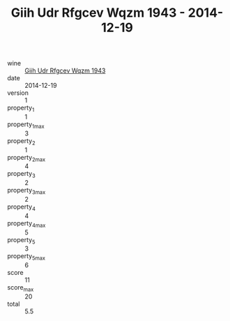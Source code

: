 :PROPERTIES:
:ID:                     c69916a9-adbd-46a6-bc7a-1f6da77d49f6
:END:
#+TITLE: Giih Udr Rfgcev Wqzm 1943 - 2014-12-19

- wine :: [[id:8a23555c-2bf7-4224-b1ba-886975de783d][Giih Udr Rfgcev Wqzm 1943]]
- date :: 2014-12-19
- version :: 1
- property_1 :: 1
- property_1_max :: 3
- property_2 :: 1
- property_2_max :: 4
- property_3 :: 2
- property_3_max :: 2
- property_4 :: 4
- property_4_max :: 5
- property_5 :: 3
- property_5_max :: 6
- score :: 11
- score_max :: 20
- total :: 5.5


